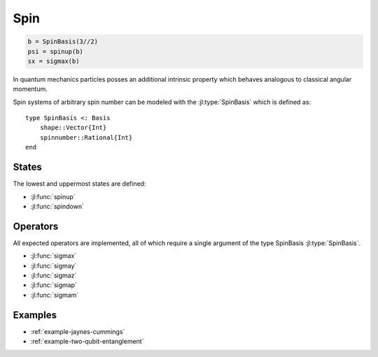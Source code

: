 .. _section-spin:

Spin
====

.. code-block:: julia

    b = SpinBasis(3//2)
    psi = spinup(b)
    sx = sigmax(b)

In quantum mechanics particles posses an additional intrinsic property which behaves analogous to classical angular momentum.

Spin systems of arbitrary spin number can be modeled with the :jl:type:`SpinBasis` which is defined as::

    type SpinBasis <: Basis
        shape::Vector{Int}
        spinnumber::Rational{Int}
    end


States
------

The lowest and uppermost states are defined:

* :jl:func:`spinup`
* :jl:func:`spindown`


Operators
---------

All expected operators are implemented, all of which require a single argument of the type SpinBasis :jl:type:`SpinBasis`.

* :jl:func:`sigmax`
* :jl:func:`sigmay`
* :jl:func:`sigmaz`
* :jl:func:`sigmap`
* :jl:func:`sigmam`


Examples
--------

* :ref:`example-jaynes-cummings`
* :ref:`example-two-qubit-entanglement`
